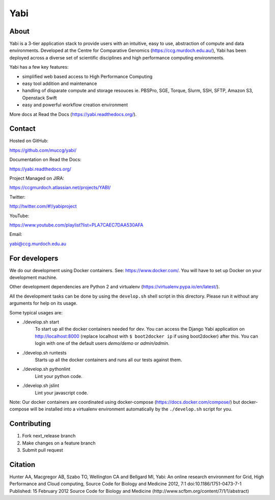 Yabi
====

About
-----

Yabi is a 3-tier application stack to provide users with an intuitive, easy to use, abstraction of compute and data environments. Developed at the Centre for Comparative Genomics (https://ccg.murdoch.edu.au/), Yabi has been deployed across a diverse set of scientific disciplines and high performance computing environments.

Yabi has a few key features:

- simplified web based access to High Performance Computing
- easy tool addition and maintenance
- handling of disparate compute and storage resouces ie. PBSPro, SGE, Torque, Slurm, SSH, SFTP, Amazon S3, Openstack Swift
- easy and powerful workflow creation environment

More docs at Read the Docs (https://yabi.readthedocs.org/).

Contact
-------

Hosted on GitHub:

https://github.com/muccg/yabi/

Documentation on Read the Docs: 

https://yabi.readthedocs.org/

Project Managed on JIRA: 

https://ccgmurdoch.atlassian.net/projects/YABI/

Twitter:

http://twitter.com/#!/yabiproject

YouTube:

https://www.youtube.com/playlist?list=PLA7CAEC7DAA530AFA

Email:

yabi@ccg.murdoch.edu.au

For developers
--------------

We do our development using Docker containers. See: https://www.docker.com/.
You will have to set up Docker on your development machine.

Other development dependencies are Python 2 and virtualenv (https://virtualenv.pypa.io/en/latest/).

All the development tasks can be done by using the ``develop.sh`` shell script in this directory.
Please run it without any arguments for help on its usage.

Some typical usages are:

- ./develop.sh start
        To start up all the docker containers needed for dev. 
        You can access the Django Yabi application on http://localhost:8000
        (replace localhost with ``$ boot2docker ip`` if using boot2docker) after this.
        You can login with one of the default users *demo/demo* or *admin/admin*.

- ./develop.sh runtests
        Starts up all the docker containers and runs all our tests against them.

- ./develop.sh pythonlint
        Lint your python code.

- ./develop.sh jslint
        Lint your javascript code.

Note: Our docker containers are coordinated using docker-compose (https://docs.docker.com/compose/) but docker-compose will be installed into a virtualenv environment automatically by the ``./develop.sh`` script for you.

Contributing
------------

1. Fork next_release branch
2. Make changes on a feature branch
3. Submit pull request

Citation
--------

Hunter AA, Macgregor AB, Szabo TO, Wellington CA and Bellgard MI, Yabi: An online research environment for Grid, High Performance and Cloud computing, Source Code for Biology and Medicine 2012, 7:1 doi:10.1186/1751-0473-7-1 Published: 15 February 2012 Source Code for Biology and Medicine (http://www.scfbm.org/content/7/1/1/abstract)
